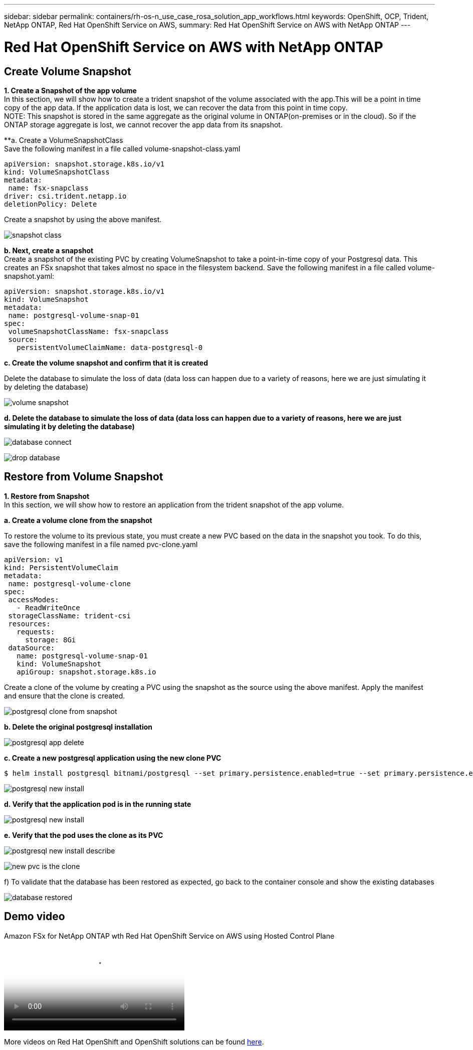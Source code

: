 ---
sidebar: sidebar
permalink: containers/rh-os-n_use_case_rosa_solution_app_workflows.html
keywords: OpenShift, OCP, Trident, NetApp ONTAP, Red Hat OpenShift Service on AWS, 
summary: Red Hat OpenShift Service on AWS with NetApp ONTAP
---

= Red Hat OpenShift Service on AWS with NetApp ONTAP
:hardbreaks:
:nofooter:
:icons: font
:linkattrs:
:imagesdir: ../media/


== Create Volume Snapshot
**1. Create a Snapshot of the app volume**
In this section, we will show how to create a trident snapshot of the volume associated with the app.This will be a point in time copy of the app data. If the application data is lost, we can recover the data from this point in time copy. 
NOTE: This snapshot is stored in the same aggregate as the original volume in ONTAP(on-premises or in the cloud). So if the ONTAP storage aggregate is lost, we cannot recover the app data from its snapshot. 

**a. Create a VolumeSnapshotClass
Save the following manifest in a file called volume-snapshot-class.yaml
[source]
apiVersion: snapshot.storage.k8s.io/v1
kind: VolumeSnapshotClass
metadata:
 name: fsx-snapclass
driver: csi.trident.netapp.io
deletionPolicy: Delete

Create a snapshot by using the above manifest.

image:redhat_openshift_container_rosa_image20.png[snapshot class]

**b. Next, create a snapshot**
Create a snapshot of the existing PVC by creating VolumeSnapshot to take a point-in-time copy of your Postgresql data. This creates an FSx snapshot that takes almost no space in the filesystem backend. Save the following manifest in a file called volume-snapshot.yaml:
[source]
apiVersion: snapshot.storage.k8s.io/v1
kind: VolumeSnapshot
metadata:
 name: postgresql-volume-snap-01
spec:
 volumeSnapshotClassName: fsx-snapclass
 source:
   persistentVolumeClaimName: data-postgresql-0

**c. Create the volume snapshot and confirm that it is created**

Delete the database to simulate the loss of data (data loss can happen due to a variety of reasons, here we are just simulating it by deleting the database)

image:redhat_openshift_container_rosa_image21.png[volume snapshot]

**d. Delete the database to simulate the loss of data (data loss can happen due to a variety of reasons, here we are just simulating it by deleting the database)**

image:redhat_openshift_container_rosa_image22.png[database connect]

image:redhat_openshift_container_rosa_image23.png[drop database]

== Restore from Volume Snapshot
**1. Restore from Snapshot**
In this section, we will show how to restore an application from the trident snapshot of the app volume.

**a. Create a volume clone from the snapshot**

To restore the volume to its previous state, you must create a new PVC based on the data in the snapshot you took. To do this, save the following manifest in a file named pvc-clone.yaml

[source]
apiVersion: v1
kind: PersistentVolumeClaim
metadata:
 name: postgresql-volume-clone
spec:
 accessModes:
   - ReadWriteOnce
 storageClassName: trident-csi
 resources:
   requests:
     storage: 8Gi
 dataSource:
   name: postgresql-volume-snap-01
   kind: VolumeSnapshot
   apiGroup: snapshot.storage.k8s.io

Create a clone of the volume by creating a PVC using the snapshot as the source using the above manifest. Apply the manifest and ensure that the clone is created.

image:redhat_openshift_container_rosa_image24.png[postgresql clone from snapshot]

**b. Delete the original postgresql installation**

image:redhat_openshift_container_rosa_image25.png[postgresql app delete]

**c. Create a new postgresql application using the new clone PVC**
[source]
$ helm install postgresql bitnami/postgresql --set primary.persistence.enabled=true --set primary.persistence.existingClaim=postgresql-volume-clone -n postgresql

image:redhat_openshift_container_rosa_image26.png[postgresql new install]

**d. Verify that the application pod is in the running state**

image:redhat_openshift_container_rosa_image27.png[postgresql new install]

**e. Verify that the pod uses the clone as its PVC**

image:redhat_openshift_container_rosa_image28.png[postgresql new install describe]

image:redhat_openshift_container_rosa_image29.png[new pvc is the clone]

f)	To validate that the database has been restored as expected, go back to the container console and show the existing databases

image:redhat_openshift_container_rosa_image30.png[database restored]

== Demo video

video::213061d2-53e6-4762-a68f-b21401519023[panopto, title="Amazon FSx for NetApp ONTAP wth Red Hat OpenShift Service on AWS using Hosted Control Plane", width=360]

More videos on Red Hat OpenShift and OpenShift solutions can be found link:https://docs.netapp.com/us-en/netapp-solutions/containers/rh-os-n_videos_and_demos.html[here]. 